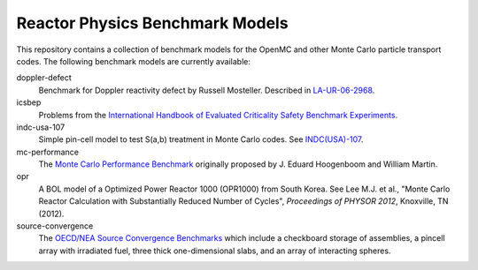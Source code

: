 ================================
Reactor Physics Benchmark Models
================================

This repository contains a collection of benchmark models for the OpenMC and
other Monte Carlo particle transport codes. The following benchmark models are
currently available:

doppler-defect
  Benchmark for Doppler reactivity defect by Russell Mosteller. Described in
  LA-UR-06-2968_.

icsbep 
  Problems from the `International Handbook of Evaluated Criticality Safety
  Benchmark Experiments`_.

indc-usa-107
  Simple pin-cell model to test S(a,b) treatment in Monte Carlo codes. See
  `INDC(USA)-107`_.

mc-performance
  The `Monte Carlo Performance Benchmark`_ originally proposed by J. Eduard
  Hoogenboom and William Martin.

opr
  A BOL model of a Optimized Power Reactor 1000 (OPR1000) from South Korea. See
  Lee M.J. et al., "Monte Carlo Reactor Calculation with Substantially Reduced
  Number of Cycles", *Proceedings of PHYSOR 2012*, Knoxville, TN (2012).

source-convergence
  The `OECD/NEA Source Convergence Benchmarks`_ which include a checkboard
  storage of assemblies, a pincell array with irradiated fuel, three thick
  one-dimensional slabs, and an array of interacting spheres.

.. _LA-UR-06-2968: http://mcd.ans.org/jb/bench/Doppler/Overview.pdf

.. _International Handbook of Evaluated Criticality Safety Benchmark Experiments: http://icsbep.inel.gov/handbook.shtml

.. _INDC(USA)-107: http://www-nds.iaea.org/publications/indc/indc-usa-0107.pdf

.. _Monte Carlo Performance Benchmark: http://www.oecd-nea.org/dbprog/MonteCarloPerformanceBenchmark.htm

.. _OECD/NEA Source Convergence Benchmarks: http://www.oecd-nea.org/science/wpncs/convergence/specifications/index.html
